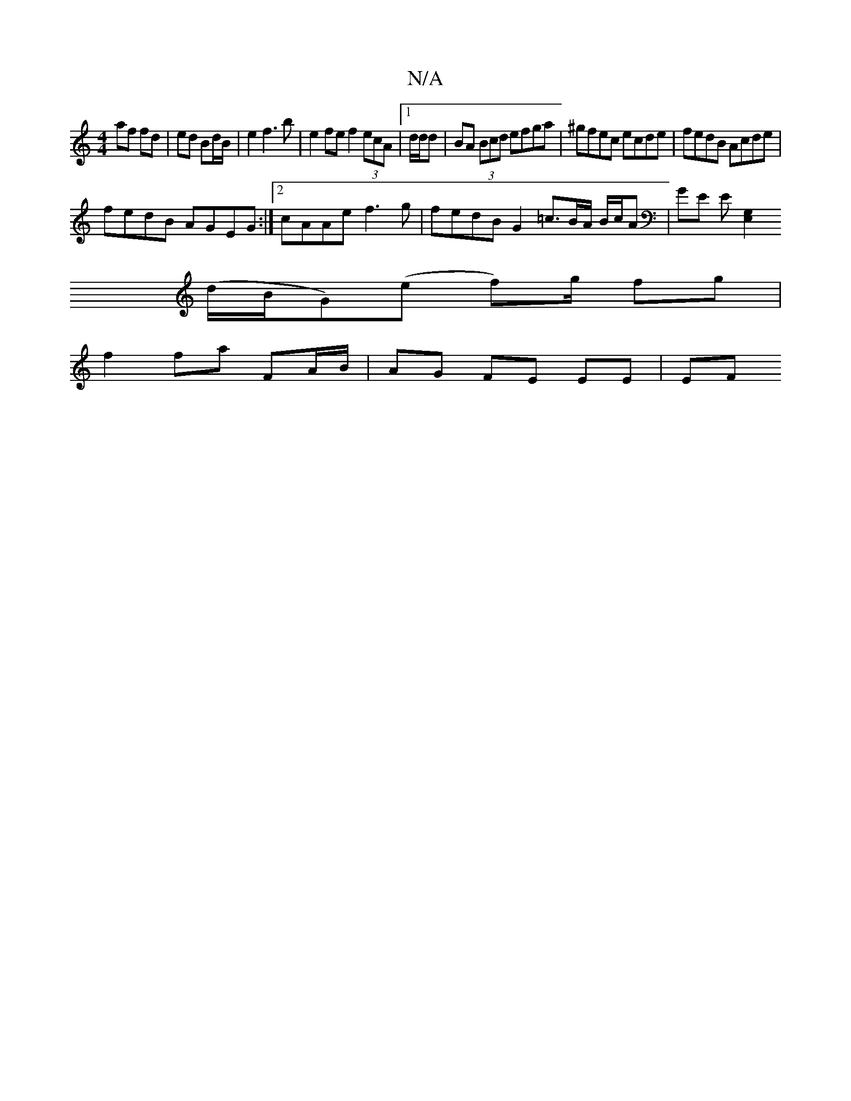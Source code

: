 X:1
T:N/A
M:4/4
R:N/A
K:Cmajor
af fd|ed Bd/B/ | e2 f3 b | e2 fe f2 (3ecA | [1 d/d/d |BA (3Bcd efga|^gfec ecde|fedB Acde|
fedB AGEG:|2 cAAe f3g|fedB G2 =c3/B/A/2 B/c/A | GE E[G,2 E,2|
(d/B/G)(e f)/g/ fg |
f2 fa FA/B/ | AG FE EE | EF
